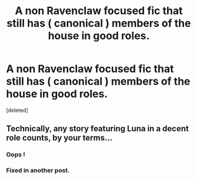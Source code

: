 #+TITLE: A non Ravenclaw focused fic that still has ( canonical ) members of the house in good roles.

* A non Ravenclaw focused fic that still has ( canonical ) members of the house in good roles.
:PROPERTIES:
:Score: 1
:DateUnix: 1551901020.0
:DateShort: 2019-Mar-06
:FlairText: Request
:END:
[deleted]


** Technically, any story featuring Luna in a decent role counts, by your terms...
:PROPERTIES:
:Author: Achille-Talon
:Score: 1
:DateUnix: 1551901122.0
:DateShort: 2019-Mar-06
:END:

*** Oops !
:PROPERTIES:
:Author: Bleepbloopbotz
:Score: 1
:DateUnix: 1551901171.0
:DateShort: 2019-Mar-06
:END:


*** Fixed in another post.
:PROPERTIES:
:Author: Bleepbloopbotz
:Score: 1
:DateUnix: 1551901377.0
:DateShort: 2019-Mar-06
:END:
